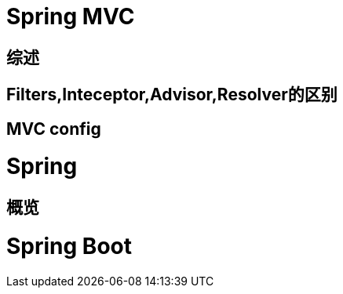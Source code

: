 # Spring MVC

## 综述

## Filters,Inteceptor,Advisor,Resolver的区别

## MVC config

# Spring

## 概览





# Spring Boot
